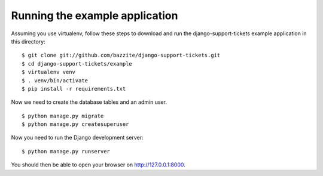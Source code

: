 ===============================
Running the example application
===============================

Assuming you use virtualenv, follow these steps to download and run the
django-support-tickets example application in this directory:

::

    $ git clone git://github.com/bazzite/django-support-tickets.git
    $ cd django-support-tickets/example
    $ virtualenv venv
    $ . venv/bin/activate
    $ pip install -r requirements.txt

Now we need to create the database tables and an admin user.

::

    $ python manage.py migrate
    $ python manage.py createsuperuser

Now you need to run the Django development server:

::

    $ python manage.py runserver

You should then be able to open your browser on http://127.0.0.1:8000.

